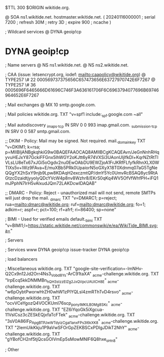 $TTL 300
$ORIGIN wikitide.org.

@		SOA ns1.wikitide.net. hostmaster.wikitide.net. (
		20240116000001	; serial
		7200		; refresh
		30M		; retry
		3D		; expire
		900		; ncache
)

; Wildcard services
@		DYNA	geoip!cp
*		DYNA	geoip!cp

; Name servers
@		NS	ns1.wikitide.net.
@		NS	ns2.wikitide.net.

; CAA (issue: letsencrypt.org, iodef: mailto:caapolicy@wikitide.org)
@		TYPE257 \# 22 000569737375656C657473656E63727970742E6F7267
@		TYPE257 \# 36 0005696F6465666D61696C746F3A636161706F6C6963794077696B69746964652E6F7267

; Mail exchanges
@			MX	10	smtp.google.com.

; Mail policies
wikitide.org.		TXT	"v=spf1 include:_spf.google.com ~all"

; Mail autodiscovery
_imaps._tcp		IN SRV	0 0 993	imap.gmail.com.
_submission._tcp	IN SRV  0 0 587	smtp.gmail.com.

;; DKIM - Policy: Mail may be signed. Not required.
mail._domainkey		TXT	"v=DKIM1; k=rsa; p=MIIBIjANBgkqhkiG9w0BAQEFAAOCAQ8AMIIBCgKCAQEAvn/JeGnNnhRHqyvuHEJxY87GckiFFGnx5lhWGY2oKJtt6yR74VXSi3UAonUIjlfkDl+KqrNZtRtTIVLsLU8eTx67xJGi5oOgdv2nu0EwOAbDU9EWZjoA1FrJKRfFLfyfkRhnXLX0WTIXs5v+lWz9FAva+E/muXBb5PRk0UpaiorN5oGXyX18T0Xdnmq07aG5TgNeQQgYX2hSxY9njb9Lpw8KDAqH2exczmtQP/dmY5Yc0UmvRcBSAQ8yc9RtAGtzcDzaidtjyyolyQDcYVcW4p8nv8Wzhr8/EKrS0qKq4WV5OfVfWhfPH+iFQ1mJPphN7IrH5vAlxudJQm72LAKDcwIDAQAB"

;; DMARC - Policy: Reject - unauthorized mail will not send, remote SMTPs will just drop the mail.
_dmarc			TXT	"v=DMARC1; p=reject; rua=mailto:dmarc@wikitide.org; ruf=mailto:dmarc@wikitide.org; fo=1; adkim=r; aspf=r; pct=100; rf=afrf; ri=86400; sp=none"

; BIMI - Used for verified emails
default._bimi		TXT	"v=BIMI1;l=https://static.wikitide.net/commonswiki/e/ea/WikiTide_BIMI.svg;a="

; Servers

; Services
www		DYNA	geoip!cp
issue-tracker	DYNA	geoip!cp

; load balancers

; Miscellaneous
wikitide.org.   TXT     "google-site-verification=-lmNHv-Q2Cx9n12Jd2Orr4Ns3_Vobd8Ys-ArC91taXA"
_acme-challenge.wikitide.org.   TXT    "IrpEcq5kkDNMMBn_hQH3stzzElZg2JxQVpcUAUlCH8E"
_acme-challenge.wikitide.org.   TXT    "w6pOybtPworwHrZH0whW1zPIYQLsl4zmRThTvD4rsvo"
_acme-challenge.wikitide.org.   TXT    "ocvVCeYgozQ4VOCKUmI76scp_pon_yIMKILB0Mg8SKc"
_acme-challenge.wikitide.org.   TXT    "EZ6iYqoGk5iXgcua-11VslCsz3cZESkEQjxfaTcFTek"
_acme-challenge.wikitide.org.   TXT    "3sV0A86lFp_ApgBTPJwWTdyizCgal1anxFPs3l6kXK8"
_acme-challenge.wikitide.org.   TXT    "2IemUikKkju1P9aVwSFOrGpZEKBSCxPDlgJDikT2NhY"
_acme-challenge.wikitide.org.   TXT    "gYBofCH2nf5tjQcsGOIVmEp5sMowMNlF6Q8hxe_oHn8"

; Other
